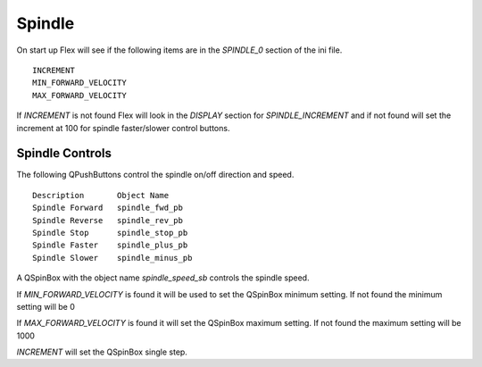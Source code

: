 Spindle
=======

On start up Flex will see if the following items are in the `SPINDLE_0`
section of the ini file.
::

	INCREMENT
	MIN_FORWARD_VELOCITY
	MAX_FORWARD_VELOCITY

If `INCREMENT` is not found Flex will look in the `DISPLAY` section for
`SPINDLE_INCREMENT` and if not found will set the increment at 100 for spindle
faster/slower control buttons.

Spindle Controls
----------------

The following QPushButtons control the spindle on/off direction and speed.
::

	Description       Object Name
	Spindle Forward   spindle_fwd_pb
	Spindle Reverse   spindle_rev_pb
	Spindle Stop      spindle_stop_pb
	Spindle Faster    spindle_plus_pb
	Spindle Slower    spindle_minus_pb

A QSpinBox with the object name `spindle_speed_sb` controls the spindle speed.

If `MIN_FORWARD_VELOCITY` is found it will be used to set the QSpinBox minimum
setting. If not found the minimum setting will be 0

If `MAX_FORWARD_VELOCITY` is found it will set the QSpinBox maximum setting. If
not found the maximum setting will be 1000

`INCREMENT` will set the QSpinBox single step.

